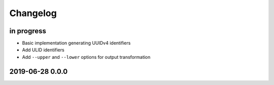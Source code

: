 *********
Changelog
*********


in progress
===========
- Basic implementation generating UUIDv4 identifiers
- Add ULID identifiers
- Add ``--upper`` and ``--lower`` options for output transformation


2019-06-28 0.0.0
================
